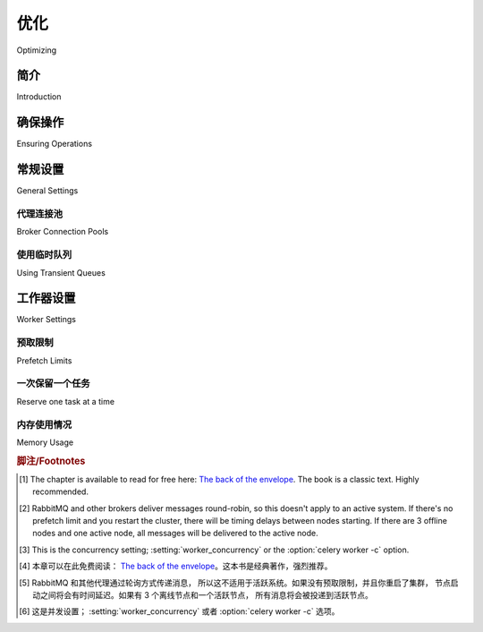 .. _guide-optimizing:

============
优化
============

Optimizing

简介
============

Introduction

.. tab:: 中文

    默认配置做了许多妥协。它对于任何单一的用例来说都不是最优的，但对于大多数情况来说已经足够好。

    根据具体的使用场景，可以应用优化。

    优化可以针对运行环境的不同属性进行调整，无论是任务执行所需的时间、使用的内存量，还是在高负载时的响应能力。

.. tab:: 英文

    The default configuration makes a lot of compromises. It's not optimal for
    any single case, but works well enough for most situations.

    There are optimizations that can be applied based on specific use cases.

    Optimizations can apply to different properties of the running environment,
    be it the time tasks take to execute, the amount of memory used, or
    responsiveness at times of high load.

确保操作
===================

Ensuring Operations

.. tab:: 中文

    在《Programming Pearls》一书中，Jon Bentley 提出了通过提出以下问题来进行粗略估算的概念：

        ❝ 密西西比河每天流出的水量是多少？ ❞

    这个练习 [4]_ 的目的是为了表明，系统能够及时处理的数据量是有限的。
    粗略估算可以作为提前规划这一点的手段。

    在 Celery 中；如果一个任务需要 10 分钟才能完成，
    而每分钟有 10 个新任务进入队列，那么队列将永远不会为空。
    因此，监控队列长度非常重要！

    一种方法是通过 :ref:`使用 Munin <monitoring-munin>`。
    你应该设置警报，当任何队列的大小达到不可接受的程度时通知你。
    这样，你就可以采取适当的措施，如添加新的工作节点，或撤销不必要的任务。

.. tab:: 英文

    In the book Programming Pearls, Jon Bentley presents the concept of
    back-of-the-envelope calculations by asking the question;

        ❝ How much water flows out of the Mississippi River in a day? ❞

    The point of this exercise [1]_ is to show that there's a limit
    to how much data a system can process in a timely manner.
    Back of the envelope calculations can be used as a means to plan for this
    ahead of time.

    In Celery; If a task takes 10 minutes to complete,
    and there are 10 new tasks coming in every minute, the queue will never
    be empty. This is why it's very important
    that you monitor queue lengths!

    A way to do this is by :ref:`using Munin <monitoring-munin>`.
    You should set up alerts, that'll notify you as soon as any queue has
    reached an unacceptable size. This way you can take appropriate action
    like adding new worker nodes, or revoking unnecessary tasks.

.. _`The back of the envelope`: http://books.google.com/books?id=kse_7qbWbjsC&pg=PA67

.. _optimizing-general-settings:

常规设置
================

General Settings

.. _optimizing-connection-pools:

代理连接池
-----------------------

Broker Connection Pools

.. tab:: 中文

    从版本 2.5 起，默认启用了代理连接池。

    你可以调整 :setting:`broker_pool_limit` 设置来最小化
    竞争，值应该基于使用代理连接的活动线程/绿色线程的数量。

.. tab:: 英文

    The broker connection pool is enabled by default since version 2.5.

    You can tweak the :setting:`broker_pool_limit` setting to minimize
    contention, and the value should be based on the number of
    active threads/green-threads using broker connections.

.. _optimizing-transient-queues:

使用临时队列
----------------------

Using Transient Queues

.. tab:: 中文

    Celery 创建的队列默认是持久的。这意味着
    代理会将消息写入磁盘，以确保即使代理重启，任务仍然会执行。

    但在某些情况下，丢失消息是可以接受的，因此并非所有任务都需要持久性。你可以为这些任务创建一个 *瞬态* 队列以提高性能：

    .. code-block:: python

        from kombu import Exchange, Queue

        task_queues = (
            Queue('celery', routing_key='celery'),
            Queue('transient', Exchange('transient', delivery_mode=1),
                routing_key='transient', durable=False),
        )


    或者使用 :setting:`task_routes`：

    .. code-block:: python

        task_routes = {
            'proj.tasks.add': {'queue': 'celery', 'delivery_mode': 'transient'}
        }


    ``delivery_mode`` 改变了该队列消息的投递方式。
    值为 1 表示消息不会写入磁盘，值为 2（默认）表示消息可以写入磁盘。

    要将任务定向到新的瞬态队列，你可以指定 queue 参数
    （或者使用 :setting:`task_routes` 设置）：

    .. code-block:: python

        task.apply_async(args, queue='transient')

    有关更多信息，请参见 :ref:`路由指南 <guide-routing>`。


.. tab:: 英文

    Queues created by Celery are persistent by default. This means that
    the broker will write messages to disk to ensure that the tasks will
    be executed even if the broker is restarted.

    But in some cases it's fine that the message is lost, so not all tasks
    require durability. You can create a *transient* queue for these tasks
    to improve performance:

    .. code-block:: python

        from kombu import Exchange, Queue

        task_queues = (
            Queue('celery', routing_key='celery'),
            Queue('transient', Exchange('transient', delivery_mode=1),
                routing_key='transient', durable=False),
        )


    or by using :setting:`task_routes`:

    .. code-block:: python

        task_routes = {
            'proj.tasks.add': {'queue': 'celery', 'delivery_mode': 'transient'}
        }


    The ``delivery_mode`` changes how the messages to this queue are delivered.
    A value of one means that the message won't be written to disk, and a value
    of two (default) means that the message can be written to disk.

    To direct a task to your new transient queue you can specify the queue
    argument (or use the :setting:`task_routes` setting):

    .. code-block:: python

        task.apply_async(args, queue='transient')

    For more information see the :ref:`routing guide <guide-routing>`.

.. _optimizing-worker-settings:

工作器设置
===============

Worker Settings

.. _optimizing-prefetch-limit:

预取限制
---------------

Prefetch Limits

.. tab:: 中文

    *Prefetch* 是一个源自 AMQP 的术语，常常被用户误解。

    预取限制是工人可以为自己保留的任务（消息）数量的**限制**。如果它设置为零，工人将继续消费消息，而不会考虑到可能有其他可用的工人节点能更快地处理这些消息 [5]_，或者消息甚至可能无法完全加载到内存中。

    工人的默认预取计数是 :setting:`worker_prefetch_multiplier` 设置与并发槽数量 [6]_ （进程/线程/绿色线程）相乘的结果。

    如果你有许多持续时间较长的任务，你希望将乘数值设置为 *1*：这意味着每个工人进程一次只会保留一个任务。

    然而——如果你有许多短时任务，并且吞吐量/往返延迟对你来说很重要，那么这个数字应该较大。如果消息已经被预取并且在内存中可用，工人每秒可以处理更多任务。你可能需要实验，以找到适合你的最佳值。在这种情况下，像 50 或 150 这样的值可能有意义。比如 64 或 128。

    如果你有长时任务和短时任务的组合，最好的选择是使用两个分别配置的工人节点，并根据运行时间来路由任务（参见 :ref:`guide-routing`）。

.. tab:: 英文

    *Prefetch* is a term inherited from AMQP that's often misunderstood
    by users.

    The prefetch limit is a **limit** for the number of tasks (messages) a worker
    can reserve for itself. If it is zero, the worker will keep
    consuming messages, not respecting that there may be other
    available worker nodes that may be able to process them sooner [2]_,
    or that the messages may not even fit in memory.

    The workers' default prefetch count is the
    :setting:`worker_prefetch_multiplier` setting multiplied by the number
    of concurrency slots [3]_ (processes/threads/green-threads).

    If you have many tasks with a long duration you want
    the multiplier value to be *one*: meaning it'll only reserve one
    task per worker process at a time.

    However -- If you have many short-running tasks, and throughput/round trip
    latency is important to you, this number should be large. The worker is
    able to process more tasks per second if the messages have already been
    prefetched, and is available in memory. You may have to experiment to find
    the best value that works for you. Values like 50 or 150 might make sense in
    these circumstances. Say 64, or 128.

    If you have a combination of long- and short-running tasks, the best option
    is to use two worker nodes that are configured separately, and route
    the tasks according to the run-time (see :ref:`guide-routing`).

一次保留一个任务
--------------------------

Reserve one task at a time

.. tab:: 中文

    任务消息只有在任务 :term:`acknowledged` （确认）后才会从队列中删除，因此如果工人在确认任务之前崩溃，任务可以重新投递给另一个工人（或者在恢复后重新投递给相同的工人）。

    请注意，异常被视为 Celery 中的正常操作，并将会被确认。
    确认主要用于防范那些无法通过 Python 异常系统正常处理的故障（例如电力故障、内存损坏、硬件故障、致命信号等）。
    对于正常的异常，你应该使用 task.retry() 来重试任务。

    .. seealso::

        请参阅 :ref:`faq-acks_late-vs-retry`。

    在使用默认的早期确认时，预取乘数设置为 *1* 意味着工人每个工人进程最多会保留一个额外的任务：换句话说，如果工人是通过 :option:`-c 10 <celery worker -c>` 启动的，则工人最多可能保留 20 个任务（10 个已确认的正在执行的任务和 10 个未确认的已保留任务）。

    用户经常询问是否可以禁用“预取任务”，这是可能的，但有一个条件。你可以让一个工人仅保留与工人进程数相同的任务，前提是这些任务是延迟确认的（例如对于 :option:`-c 10 <celery worker -c>`，有 10 个未确认的正在执行任务）

    为此，你需要启用 :term:`late acknowledgment` （延迟确认）。与默认行为相比，使用此选项意味着已经开始执行的任务将在发生电力故障或工人实例被突然终止时重试，因此这也意味着任务必须是 :term:`idempotent` （幂等的）。

    你可以通过以下配置选项启用此行为：

    .. code-block:: python

        task_acks_late = True
        worker_prefetch_multiplier = 1

    如果你希望在不使用 ack_late 的情况下禁用“预取任务”（因为你的任务不是幂等的），目前这是不可能的，你可以在此讨论：https://github.com/celery/celery/discussions/7106

.. tab:: 英文

    The task message is only deleted from the queue after the task is
    :term:`acknowledged`, so if the worker crashes before acknowledging the task,
    it can be redelivered to another worker (or the same after recovery).

    Note that an exception is considered normal operation in Celery and it will be acknowledged.
    Acknowledgments are really used to safeguard against failures that can not be normally
    handled by the Python exception system (i.e. power failure, memory corruption, hardware failure, fatal signal, etc.).
    For normal exceptions you should use task.retry() to retry the task.

    .. seealso::

        Notes at :ref:`faq-acks_late-vs-retry`.

    When using the default of early acknowledgment, having a prefetch multiplier setting
    of *one*, means the worker will reserve at most one extra task for every
    worker process: or in other words, if the worker is started with
    :option:`-c 10 <celery worker -c>`, the worker may reserve at most 20
    tasks (10 acknowledged tasks executing, and 10 unacknowledged reserved
    tasks) at any time.

    Often users ask if disabling "prefetching of tasks" is possible, and it is
    possible with a catch. You can have a worker only reserve as many tasks as
    there are worker processes, with the condition that they are acknowledged
    late (10 unacknowledged tasks executing for :option:`-c 10 <celery worker -c>`)

    For that, you need to enable  :term:`late acknowledgment`. Using this option over the
    default behavior means a task that's already started executing will be
    retried in the event of a power failure or the worker instance being killed
    abruptly, so this also means the task must be :term:`idempotent`

    You can enable this behavior by using the following configuration options:

    .. code-block:: python

        task_acks_late = True
        worker_prefetch_multiplier = 1

    If you want to disable "prefetching of tasks" without using ack_late (because
    your tasks are not idempotent) that's impossible right now and you can join the
    discussion here https://github.com/celery/celery/discussions/7106

内存使用情况
------------

Memory Usage

.. tab:: 中文

    如果你在预叉工人中遇到高内存使用情况，首先你需要确定问题是否也发生在 Celery 主进程中。Celery 主进程的内存使用量在启动后不应继续大幅增加。如果你看到这种情况，可能表示存在内存泄漏错误，应该向 Celery 问题追踪器报告。

    如果只有子进程的内存使用量很高，这表明任务存在问题。

    请记住，Python 进程的内存使用量有一个“高水位线”，在子进程停止之前不会将内存归还给操作系统。这意味着一个高内存使用的任务可能会永久增加子进程的内存使用，直到它被重启。解决这个问题可能需要向你的任务中添加分块逻辑，以减少内存峰值使用。

    Celery 工人有两种主要方式可以帮助减少由“高水位线”和/或子进程中的内存泄漏引起的内存使用： :setting:`worker_max_tasks_per_child` 和 :setting:`worker_max_memory_per_child` 设置。

    你必须小心不要将这些设置设置得过低，否则工人将花费大部分时间重新启动子进程，而不是处理任务。例如，如果你使用 :setting:`worker_max_tasks_per_child` 设置为 1，而你的子进程启动时间为 1 秒，那么该子进程每分钟只能处理最多 60 个任务（假设任务立即运行）。当你的任务始终超过 :setting:`worker_max_memory_per_child` 时，也会出现类似的问题。

.. tab:: 英文

    If you are experiencing high memory usage on a prefork worker, first you need
    to determine whether the issue is also happening on the Celery master
    process. The Celery master process's memory usage should not continue to
    increase drastically after start-up. If you see this happening, it may indicate
    a memory leak bug which should be reported to the Celery issue tracker.

    If only your child processes have high memory usage, this indicates an issue
    with your task.

    Keep in mind, Python process memory usage has a "high watermark" and will not
    return memory to the operating system until the child process has stopped. This
    means a single high memory usage task could permanently increase the memory
    usage of a child process until it's restarted. Fixing this may require adding
    chunking logic to your task to reduce peak memory usage.

    Celery workers have two main ways to help reduce memory usage due to the "high
    watermark" and/or memory leaks in child processes: the
    :setting:`worker_max_tasks_per_child` and :setting:`worker_max_memory_per_child`
    settings.

    You must be careful not to set these settings too low, or else your workers
    will spend most of their time restarting child processes instead of processing
    tasks. For example, if you use a :setting:`worker_max_tasks_per_child` of 1
    and your child process takes 1 second to start, then that child process would
    only be able to process a maximum of 60 tasks per minute (assuming the task ran
    instantly). A similar issue can occur when your tasks always exceed
    :setting:`worker_max_memory_per_child`.


.. rubric:: 脚注/Footnotes

.. [1] The chapter is available to read for free here:
       `The back of the envelope`_. The book is a classic text. Highly
       recommended.

.. [2] RabbitMQ and other brokers deliver messages round-robin,
       so this doesn't apply to an active system. If there's no prefetch
       limit and you restart the cluster, there will be timing delays between
       nodes starting. If there are 3 offline nodes and one active node,
       all messages will be delivered to the active node.

.. [3] This is the concurrency setting; :setting:`worker_concurrency` or the
       :option:`celery worker -c` option.

.. [4] 本章可以在此免费阅读：
       `The back of the envelope`_。这本书是经典著作，强烈推荐。

.. [5] RabbitMQ 和其他代理通过轮询方式传递消息，
       所以这不适用于活跃系统。如果没有预取限制，并且你重启了集群，
       节点启动之间将会有时间延迟。如果有 3 个离线节点和一个活跃节点，
       所有消息将会被投递到活跃节点。

.. [6] 这是并发设置； :setting:`worker_concurrency` 或者
       :option:`celery worker -c` 选项。
